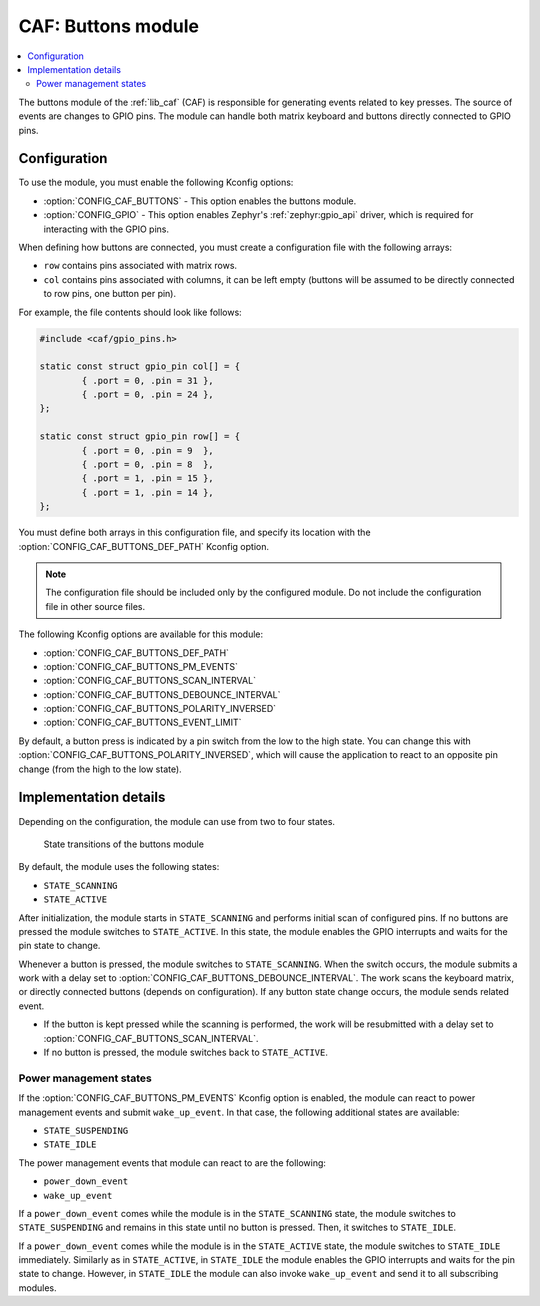 .. _caf_buttons:

CAF: Buttons module
###################

.. contents::
   :local:
   :depth: 2

The buttons module of the :ref:`lib_caf` (CAF) is responsible for generating events related to key presses.
The source of events are changes to GPIO pins.
The module can handle both matrix keyboard and buttons directly connected to GPIO pins.

Configuration
*************

To use the module, you must enable the following Kconfig options:

* :option:`CONFIG_CAF_BUTTONS` - This option enables the buttons module.
* :option:`CONFIG_GPIO` - This option enables Zephyr's :ref:`zephyr:gpio_api` driver, which is required for interacting with the GPIO pins.

When defining how buttons are connected, you must create a configuration file with the following arrays:

* ``row`` contains pins associated with matrix rows.
* ``col`` contains pins associated with columns, it can be left empty (buttons will be assumed to be directly connected to row pins, one button per pin).

For example, the file contents should look like follows:

.. code-block:: c

	#include <caf/gpio_pins.h>

	static const struct gpio_pin col[] = {
		{ .port = 0, .pin = 31 },
		{ .port = 0, .pin = 24 },
	};

	static const struct gpio_pin row[] = {
		{ .port = 0, .pin = 9  },
		{ .port = 0, .pin = 8  },
		{ .port = 1, .pin = 15 },
		{ .port = 1, .pin = 14 },
	};

You must define both arrays in this configuration file, and specify its location with the :option:`CONFIG_CAF_BUTTONS_DEF_PATH` Kconfig option.

.. note::
	The configuration file should be included only by the configured module.
	Do not include the configuration file in other source files.

The following Kconfig options are available for this module:

* :option:`CONFIG_CAF_BUTTONS_DEF_PATH`
* :option:`CONFIG_CAF_BUTTONS_PM_EVENTS`
* :option:`CONFIG_CAF_BUTTONS_SCAN_INTERVAL`
* :option:`CONFIG_CAF_BUTTONS_DEBOUNCE_INTERVAL`
* :option:`CONFIG_CAF_BUTTONS_POLARITY_INVERSED`
* :option:`CONFIG_CAF_BUTTONS_EVENT_LIMIT`

By default, a button press is indicated by a pin switch from the low to the high state.
You can change this with :option:`CONFIG_CAF_BUTTONS_POLARITY_INVERSED`, which will cause the application to react to an opposite pin change (from the high to the low state).

Implementation details
**********************

Depending on the configuration, the module can use from two to four states.

.. figure:: images/caf_buttons_states.svg
   :alt: State transitions of the buttons module

   State transitions of the buttons module

By default, the module uses the following states:

* ``STATE_SCANNING``
* ``STATE_ACTIVE``

After initialization, the module starts in ``STATE_SCANNING`` and performs initial scan of configured pins.
If no buttons are pressed the module switches to ``STATE_ACTIVE``.
In this state, the module enables the GPIO interrupts and waits for the pin state to change.

Whenever a button is pressed, the module switches to ``STATE_SCANNING``.
When the switch occurs, the module submits a work with a delay set to :option:`CONFIG_CAF_BUTTONS_DEBOUNCE_INTERVAL`.
The work scans the keyboard matrix, or directly connected buttons (depends on configuration).
If any button state change occurs, the module sends related event.

* If the button is kept pressed while the scanning is performed, the work will be resubmitted with a delay set to :option:`CONFIG_CAF_BUTTONS_SCAN_INTERVAL`.
* If no button is pressed, the module switches back to ``STATE_ACTIVE``.

Power management states
=======================

If the :option:`CONFIG_CAF_BUTTONS_PM_EVENTS` Kconfig option is enabled, the module can react to power management events and submit ``wake_up_event``.
In that case, the following additional states are available:

* ``STATE_SUSPENDING``
* ``STATE_IDLE``

The power management events that module can react to are the following:

* ``power_down_event``
* ``wake_up_event``

If a ``power_down_event`` comes while the module is in the ``STATE_SCANNING`` state, the module switches to ``STATE_SUSPENDING`` and remains in this state until no button is pressed.
Then, it switches to ``STATE_IDLE``.

If a ``power_down_event`` comes while the module is in the ``STATE_ACTIVE`` state, the module switches to ``STATE_IDLE`` immediately.
Similarly as in ``STATE_ACTIVE``, in ``STATE_IDLE`` the module enables the GPIO interrupts and waits for the pin state to change.
However, in ``STATE_IDLE`` the module can also invoke ``wake_up_event`` and send it to all subscribing modules.
